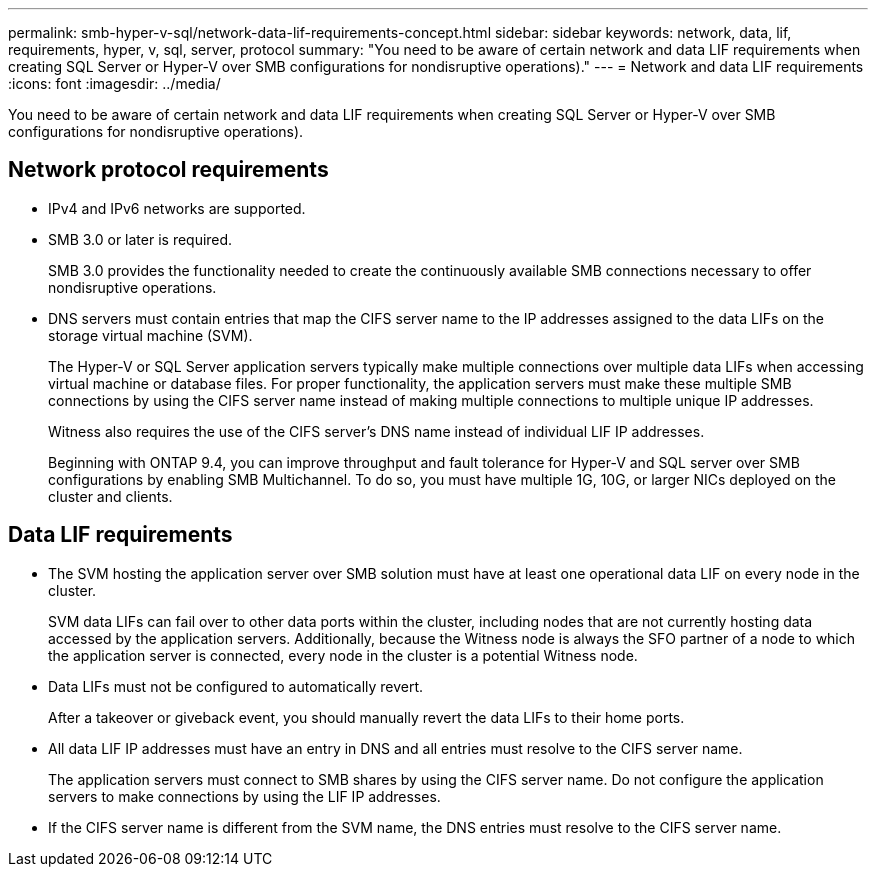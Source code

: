---
permalink: smb-hyper-v-sql/network-data-lif-requirements-concept.html
sidebar: sidebar
keywords: network, data, lif, requirements, hyper, v, sql, server, protocol
summary: "You need to be aware of certain network and data LIF requirements when creating SQL Server or Hyper-V over SMB configurations for nondisruptive operations)."
---
= Network and data LIF requirements
:icons: font
:imagesdir: ../media/

[.lead]
You need to be aware of certain network and data LIF requirements when creating SQL Server or Hyper-V over SMB configurations for nondisruptive operations).

== Network protocol requirements

* IPv4 and IPv6 networks are supported.
* SMB 3.0 or later is required.
+
SMB 3.0 provides the functionality needed to create the continuously available SMB connections necessary to offer nondisruptive operations.

* DNS servers must contain entries that map the CIFS server name to the IP addresses assigned to the data LIFs on the storage virtual machine (SVM).
+
The Hyper-V or SQL Server application servers typically make multiple connections over multiple data LIFs when accessing virtual machine or database files. For proper functionality, the application servers must make these multiple SMB connections by using the CIFS server name instead of making multiple connections to multiple unique IP addresses.
+
Witness also requires the use of the CIFS server's DNS name instead of individual LIF IP addresses.
+
Beginning with ONTAP 9.4, you can improve throughput and fault tolerance for Hyper-V and SQL server over SMB configurations by enabling SMB Multichannel. To do so, you must have multiple 1G, 10G, or larger NICs deployed on the cluster and clients.

== Data LIF requirements

* The SVM hosting the application server over SMB solution must have at least one operational data LIF on every node in the cluster.
+
SVM data LIFs can fail over to other data ports within the cluster, including nodes that are not currently hosting data accessed by the application servers. Additionally, because the Witness node is always the SFO partner of a node to which the application server is connected, every node in the cluster is a potential Witness node.

* Data LIFs must not be configured to automatically revert.
+
After a takeover or giveback event, you should manually revert the data LIFs to their home ports.

* All data LIF IP addresses must have an entry in DNS and all entries must resolve to the CIFS server name.
+
The application servers must connect to SMB shares by using the CIFS server name. Do not configure the application servers to make connections by using the LIF IP addresses.

* If the CIFS server name is different from the SVM name, the DNS entries must resolve to the CIFS server name.

